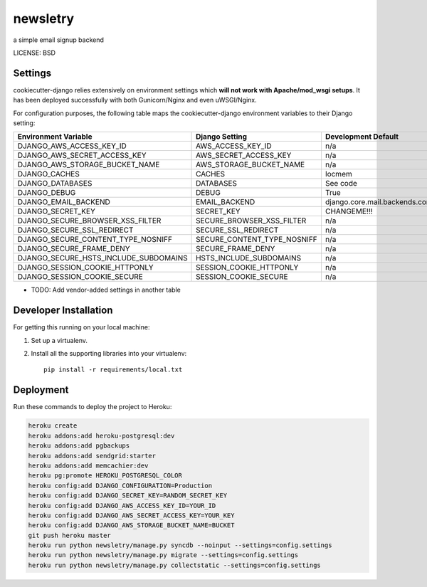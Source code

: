 newsletry
==============================

a simple email signup backend


LICENSE: BSD

Settings
------------

cookiecutter-django relies extensively on environment settings which **will not work with Apache/mod_wsgi setups**. It has been deployed successfully with both Gunicorn/Nginx and even uWSGI/Nginx.

For configuration purposes, the following table maps the cookiecutter-django environment variables to their Django setting:

======================================= =========================== ============================================== ===========================================
Environment Variable                    Django Setting              Development Default                            Production Default
======================================= =========================== ============================================== ===========================================
DJANGO_AWS_ACCESS_KEY_ID                AWS_ACCESS_KEY_ID           n/a                                            raises error
DJANGO_AWS_SECRET_ACCESS_KEY            AWS_SECRET_ACCESS_KEY       n/a                                            raises error
DJANGO_AWS_STORAGE_BUCKET_NAME          AWS_STORAGE_BUCKET_NAME     n/a                                            raises error
DJANGO_CACHES                           CACHES                      locmem                                         memcached
DJANGO_DATABASES                        DATABASES                   See code                                       See code
DJANGO_DEBUG                            DEBUG                       True                                           False
DJANGO_EMAIL_BACKEND                    EMAIL_BACKEND               django.core.mail.backends.console.EmailBackend django.core.mail.backends.smtp.EmailBackend
DJANGO_SECRET_KEY                       SECRET_KEY                  CHANGEME!!!                                    raises error
DJANGO_SECURE_BROWSER_XSS_FILTER        SECURE_BROWSER_XSS_FILTER   n/a                                            True
DJANGO_SECURE_SSL_REDIRECT              SECURE_SSL_REDIRECT         n/a                                            True
DJANGO_SECURE_CONTENT_TYPE_NOSNIFF      SECURE_CONTENT_TYPE_NOSNIFF n/a                                            True
DJANGO_SECURE_FRAME_DENY                SECURE_FRAME_DENY           n/a                                            True
DJANGO_SECURE_HSTS_INCLUDE_SUBDOMAINS   HSTS_INCLUDE_SUBDOMAINS     n/a                                            True
DJANGO_SESSION_COOKIE_HTTPONLY          SESSION_COOKIE_HTTPONLY     n/a                                            True
DJANGO_SESSION_COOKIE_SECURE            SESSION_COOKIE_SECURE       n/a                                            False
======================================= =========================== ============================================== ===========================================

* TODO: Add vendor-added settings in another table

Developer Installation
-----------------------

For getting this running on your local machine:

1. Set up a virtualenv. 
2. Install all the supporting libraries into your virtualenv::

    pip install -r requirements/local.txt


Deployment
------------

Run these commands to deploy the project to Heroku:

.. code-block:: bash

    heroku create
    heroku addons:add heroku-postgresql:dev
    heroku addons:add pgbackups
    heroku addons:add sendgrid:starter
    heroku addons:add memcachier:dev
    heroku pg:promote HEROKU_POSTGRESQL_COLOR
    heroku config:add DJANGO_CONFIGURATION=Production
    heroku config:add DJANGO_SECRET_KEY=RANDOM_SECRET_KEY
    heroku config:add DJANGO_AWS_ACCESS_KEY_ID=YOUR_ID
    heroku config:add DJANGO_AWS_SECRET_ACCESS_KEY=YOUR_KEY
    heroku config:add DJANGO_AWS_STORAGE_BUCKET_NAME=BUCKET
    git push heroku master
    heroku run python newsletry/manage.py syncdb --noinput --settings=config.settings
    heroku run python newsletry/manage.py migrate --settings=config.settings
    heroku run python newsletry/manage.py collectstatic --settings=config.settings
